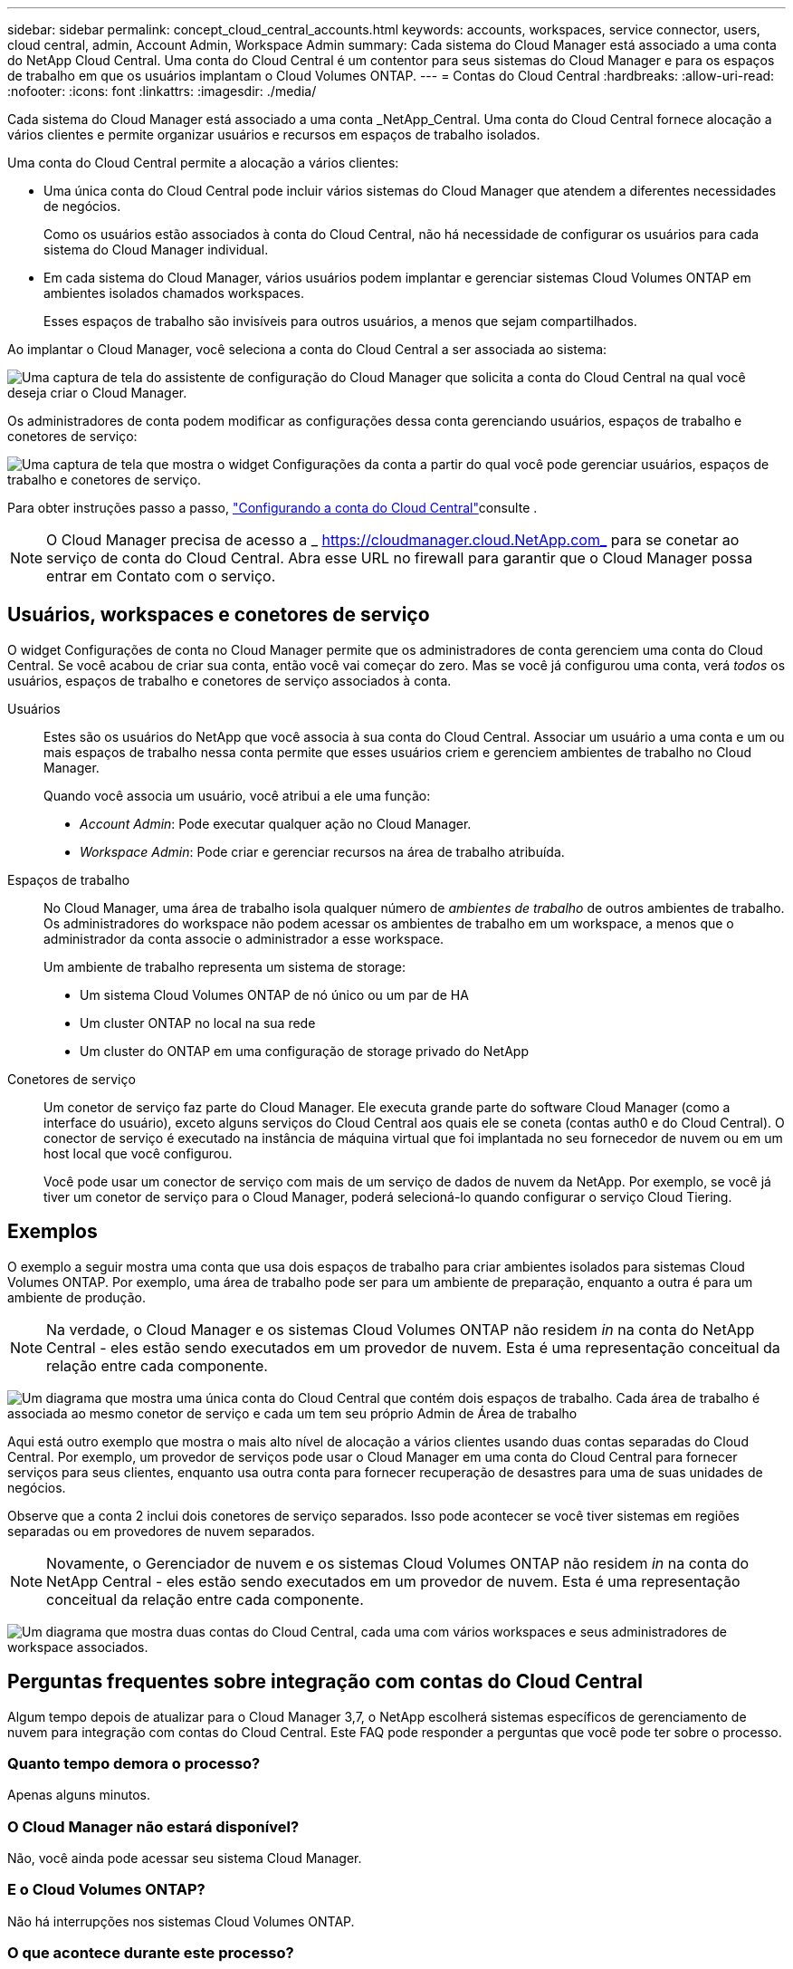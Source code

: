 ---
sidebar: sidebar 
permalink: concept_cloud_central_accounts.html 
keywords: accounts, workspaces, service connector, users, cloud central, admin, Account Admin, Workspace Admin 
summary: Cada sistema do Cloud Manager está associado a uma conta do NetApp Cloud Central. Uma conta do Cloud Central é um contentor para seus sistemas do Cloud Manager e para os espaços de trabalho em que os usuários implantam o Cloud Volumes ONTAP. 
---
= Contas do Cloud Central
:hardbreaks:
:allow-uri-read: 
:nofooter: 
:icons: font
:linkattrs: 
:imagesdir: ./media/


[role="lead"]
Cada sistema do Cloud Manager está associado a uma conta _NetApp_Central. Uma conta do Cloud Central fornece alocação a vários clientes e permite organizar usuários e recursos em espaços de trabalho isolados.

Uma conta do Cloud Central permite a alocação a vários clientes:

* Uma única conta do Cloud Central pode incluir vários sistemas do Cloud Manager que atendem a diferentes necessidades de negócios.
+
Como os usuários estão associados à conta do Cloud Central, não há necessidade de configurar os usuários para cada sistema do Cloud Manager individual.

* Em cada sistema do Cloud Manager, vários usuários podem implantar e gerenciar sistemas Cloud Volumes ONTAP em ambientes isolados chamados workspaces.
+
Esses espaços de trabalho são invisíveis para outros usuários, a menos que sejam compartilhados.



Ao implantar o Cloud Manager, você seleciona a conta do Cloud Central a ser associada ao sistema:

image:screenshot_account_selection.gif["Uma captura de tela do assistente de configuração do Cloud Manager que solicita a conta do Cloud Central na qual você deseja criar o Cloud Manager."]

Os administradores de conta podem modificar as configurações dessa conta gerenciando usuários, espaços de trabalho e conetores de serviço:

image:screenshot_account_settings.gif["Uma captura de tela que mostra o widget Configurações da conta a partir do qual você pode gerenciar usuários, espaços de trabalho e conetores de serviço."]

Para obter instruções passo a passo, link:task_setting_up_cloud_central_accounts.html["Configurando a conta do Cloud Central"]consulte .


NOTE: O Cloud Manager precisa de acesso a _ https://cloudmanager.cloud.NetApp.com_ para se conetar ao serviço de conta do Cloud Central. Abra esse URL no firewall para garantir que o Cloud Manager possa entrar em Contato com o serviço.



== Usuários, workspaces e conetores de serviço

O widget Configurações de conta no Cloud Manager permite que os administradores de conta gerenciem uma conta do Cloud Central. Se você acabou de criar sua conta, então você vai começar do zero. Mas se você já configurou uma conta, verá _todos_ os usuários, espaços de trabalho e conetores de serviço associados à conta.

Usuários:: Estes são os usuários do NetApp que você associa à sua conta do Cloud Central. Associar um usuário a uma conta e um ou mais espaços de trabalho nessa conta permite que esses usuários criem e gerenciem ambientes de trabalho no Cloud Manager.
+
--
Quando você associa um usuário, você atribui a ele uma função:

* _Account Admin_: Pode executar qualquer ação no Cloud Manager.
* _Workspace Admin_: Pode criar e gerenciar recursos na área de trabalho atribuída.


--
Espaços de trabalho:: No Cloud Manager, uma área de trabalho isola qualquer número de _ambientes de trabalho_ de outros ambientes de trabalho. Os administradores do workspace não podem acessar os ambientes de trabalho em um workspace, a menos que o administrador da conta associe o administrador a esse workspace.
+
--
Um ambiente de trabalho representa um sistema de storage:

* Um sistema Cloud Volumes ONTAP de nó único ou um par de HA
* Um cluster ONTAP no local na sua rede
* Um cluster do ONTAP em uma configuração de storage privado do NetApp


--
Conetores de serviço:: Um conetor de serviço faz parte do Cloud Manager. Ele executa grande parte do software Cloud Manager (como a interface do usuário), exceto alguns serviços do Cloud Central aos quais ele se coneta (contas auth0 e do Cloud Central). O conector de serviço é executado na instância de máquina virtual que foi implantada no seu fornecedor de nuvem ou em um host local que você configurou.
+
--
Você pode usar um conector de serviço com mais de um serviço de dados de nuvem da NetApp. Por exemplo, se você já tiver um conetor de serviço para o Cloud Manager, poderá selecioná-lo quando configurar o serviço Cloud Tiering.

--




== Exemplos

O exemplo a seguir mostra uma conta que usa dois espaços de trabalho para criar ambientes isolados para sistemas Cloud Volumes ONTAP. Por exemplo, uma área de trabalho pode ser para um ambiente de preparação, enquanto a outra é para um ambiente de produção.


NOTE: Na verdade, o Cloud Manager e os sistemas Cloud Volumes ONTAP não residem _in_ na conta do NetApp Central - eles estão sendo executados em um provedor de nuvem. Esta é uma representação conceitual da relação entre cada componente.

image:diagram_cloud_central_accounts_one.png["Um diagrama que mostra uma única conta do Cloud Central que contém dois espaços de trabalho. Cada área de trabalho é associada ao mesmo conetor de serviço e cada um tem seu próprio Admin de Área de trabalho"]

Aqui está outro exemplo que mostra o mais alto nível de alocação a vários clientes usando duas contas separadas do Cloud Central. Por exemplo, um provedor de serviços pode usar o Cloud Manager em uma conta do Cloud Central para fornecer serviços para seus clientes, enquanto usa outra conta para fornecer recuperação de desastres para uma de suas unidades de negócios.

Observe que a conta 2 inclui dois conetores de serviço separados. Isso pode acontecer se você tiver sistemas em regiões separadas ou em provedores de nuvem separados.


NOTE: Novamente, o Gerenciador de nuvem e os sistemas Cloud Volumes ONTAP não residem _in_ na conta do NetApp Central - eles estão sendo executados em um provedor de nuvem. Esta é uma representação conceitual da relação entre cada componente.

image:diagram_cloud_central_accounts_two.png["Um diagrama que mostra duas contas do Cloud Central, cada uma com vários workspaces e seus administradores de workspace associados."]



== Perguntas frequentes sobre integração com contas do Cloud Central

Algum tempo depois de atualizar para o Cloud Manager 3,7, o NetApp escolherá sistemas específicos de gerenciamento de nuvem para integração com contas do Cloud Central. Este FAQ pode responder a perguntas que você pode ter sobre o processo.



=== Quanto tempo demora o processo?

Apenas alguns minutos.



=== O Cloud Manager não estará disponível?

Não, você ainda pode acessar seu sistema Cloud Manager.



=== E o Cloud Volumes ONTAP?

Não há interrupções nos sistemas Cloud Volumes ONTAP.



=== O que acontece durante este processo?

O NetApp faz o seguinte durante o processo de integração:

. Cria uma nova conta do Cloud Central e associa-a ao seu sistema Cloud Manager.
. Atribui novas funções a cada usuário existente:
+
** Os administradores do Cloud Manager se tornam administradores de contas
** Os administradores do locatário e do ambiente de trabalho tornam-se administradores do espaço de trabalho


. Cria espaços de trabalho que substituem os locatários existentes.
. Coloca seus ambientes de trabalho nesses espaços de trabalho.
. Associa o conetor de serviço a todos os espaços de trabalho.




=== Importa onde eu instalei meu sistema Cloud Manager?

Não. O NetApp integrará sistemas a contas do Cloud Central, não importa onde elas estejam, seja na AWS, no Azure ou no seu local.
